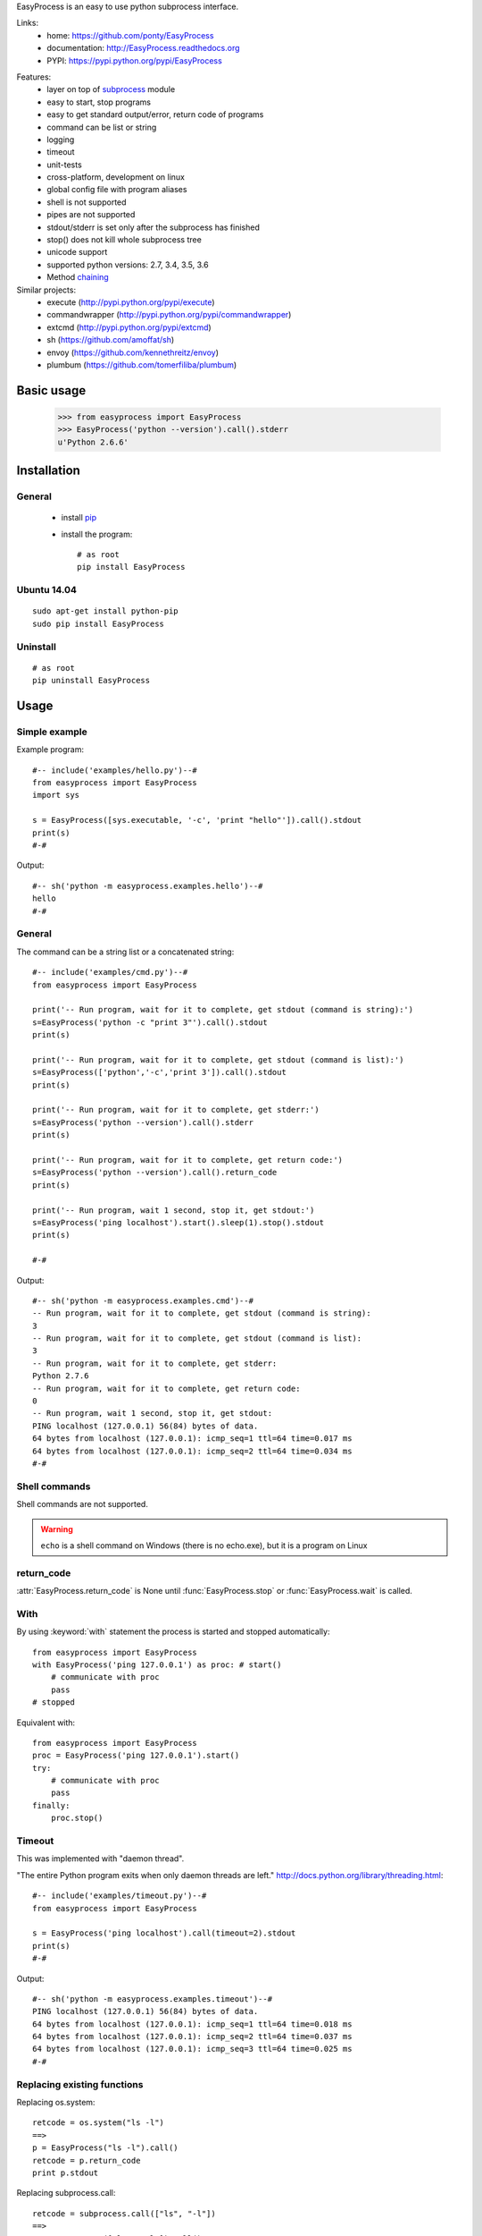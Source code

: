 EasyProcess is an easy to use python subprocess interface.

Links:
 * home: https://github.com/ponty/EasyProcess
 * documentation: http://EasyProcess.readthedocs.org
 * PYPI: https://pypi.python.org/pypi/EasyProcess

|Travis| |Coveralls| |Latest Version| |Supported Python versions| |License| |Downloads| |Code Health| |Documentation|

Features:
 - layer on top of subprocess_ module
 - easy to start, stop programs
 - easy to get standard output/error, return code of programs
 - command can be list or string
 - logging
 - timeout
 - unit-tests
 - cross-platform, development on linux
 - global config file with program aliases 
 - shell is not supported
 - pipes are not supported
 - stdout/stderr is set only after the subprocess has finished
 - stop() does not kill whole subprocess tree 
 - unicode support
 - supported python versions: 2.7, 3.4, 3.5, 3.6
 - Method chaining_
 
Similar projects:
 * execute (http://pypi.python.org/pypi/execute)
 * commandwrapper (http://pypi.python.org/pypi/commandwrapper)
 * extcmd (http://pypi.python.org/pypi/extcmd)
 * sh (https://github.com/amoffat/sh)
 * envoy (https://github.com/kennethreitz/envoy)
 * plumbum (https://github.com/tomerfiliba/plumbum)
 
Basic usage
===========

    >>> from easyprocess import EasyProcess
    >>> EasyProcess('python --version').call().stderr
    u'Python 2.6.6'

Installation
============

General
-------

 * install pip_
 * install the program::

    # as root
    pip install EasyProcess

Ubuntu 14.04
------------
::

    sudo apt-get install python-pip
    sudo pip install EasyProcess

Uninstall
---------
::

    # as root
    pip uninstall EasyProcess


Usage
=====

Simple example
--------------

Example program::

  #-- include('examples/hello.py')--#
  from easyprocess import EasyProcess
  import sys

  s = EasyProcess([sys.executable, '-c', 'print "hello"']).call().stdout
  print(s)
  #-#

Output::

  #-- sh('python -m easyprocess.examples.hello')--#
  hello
  #-#


General
-------

The command can be a string list or a concatenated string::
    
  #-- include('examples/cmd.py')--#
  from easyprocess import EasyProcess

  print('-- Run program, wait for it to complete, get stdout (command is string):')
  s=EasyProcess('python -c "print 3"').call().stdout
  print(s)

  print('-- Run program, wait for it to complete, get stdout (command is list):')
  s=EasyProcess(['python','-c','print 3']).call().stdout
  print(s)

  print('-- Run program, wait for it to complete, get stderr:')
  s=EasyProcess('python --version').call().stderr
  print(s)

  print('-- Run program, wait for it to complete, get return code:')
  s=EasyProcess('python --version').call().return_code
  print(s)

  print('-- Run program, wait 1 second, stop it, get stdout:')
  s=EasyProcess('ping localhost').start().sleep(1).stop().stdout
  print(s)

  #-#

Output::

  #-- sh('python -m easyprocess.examples.cmd')--#
  -- Run program, wait for it to complete, get stdout (command is string):
  3
  -- Run program, wait for it to complete, get stdout (command is list):
  3
  -- Run program, wait for it to complete, get stderr:
  Python 2.7.6
  -- Run program, wait for it to complete, get return code:
  0
  -- Run program, wait 1 second, stop it, get stdout:
  PING localhost (127.0.0.1) 56(84) bytes of data.
  64 bytes from localhost (127.0.0.1): icmp_seq=1 ttl=64 time=0.017 ms
  64 bytes from localhost (127.0.0.1): icmp_seq=2 ttl=64 time=0.034 ms
  #-#

Shell commands
--------------

Shell commands are not supported.

.. warning::

  ``echo`` is a shell command on Windows (there is no echo.exe),
  but it is a program on Linux  

return_code
-----------

:attr:`EasyProcess.return_code` is None until 
:func:`EasyProcess.stop` or :func:`EasyProcess.wait` 
is called.

With
----

By using :keyword:`with` statement the process is started 
and stopped automatically::
    
    from easyprocess import EasyProcess
    with EasyProcess('ping 127.0.0.1') as proc: # start()
        # communicate with proc
        pass
    # stopped
    
Equivalent with::
    
    from easyprocess import EasyProcess
    proc = EasyProcess('ping 127.0.0.1').start()
    try:
        # communicate with proc
        pass
    finally:
        proc.stop()


Timeout
-------

This was implemented with "daemon thread".

"The entire Python program exits when only daemon threads are left."
http://docs.python.org/library/threading.html::

  #-- include('examples/timeout.py')--#
  from easyprocess import EasyProcess

  s = EasyProcess('ping localhost').call(timeout=2).stdout
  print(s)
  #-#

Output::

  #-- sh('python -m easyprocess.examples.timeout')--#
  PING localhost (127.0.0.1) 56(84) bytes of data.
  64 bytes from localhost (127.0.0.1): icmp_seq=1 ttl=64 time=0.018 ms
  64 bytes from localhost (127.0.0.1): icmp_seq=2 ttl=64 time=0.037 ms
  64 bytes from localhost (127.0.0.1): icmp_seq=3 ttl=64 time=0.025 ms
  #-#


Replacing existing functions
----------------------------

Replacing os.system::

    retcode = os.system("ls -l")
    ==>
    p = EasyProcess("ls -l").call()
    retcode = p.return_code
    print p.stdout

Replacing subprocess.call::

    retcode = subprocess.call(["ls", "-l"])
    ==>
    p = EasyProcess(["ls", "-l"]).call()
    retcode = p.return_code
    print p.stdout

 
.. _pip: http://pip.openplans.org/
.. _subprocess: http://docs.python.org/library/subprocess.html
.. _chaining: https://en.wikipedia.org/wiki/Method_chaining#Python

.. |Travis| image:: http://img.shields.io/travis/ponty/EasyProcess.svg
   :target: https://travis-ci.org/ponty/EasyProcess/
.. |Coveralls| image:: http://img.shields.io/coveralls/ponty/EasyProcess/master.svg
   :target: https://coveralls.io/r/ponty/EasyProcess/
.. |Latest Version| image:: https://img.shields.io/pypi/v/EasyProcess.svg
   :target: https://pypi.python.org/pypi/EasyProcess/
.. |Supported Python versions| image:: https://img.shields.io/pypi/pyversions/EasyProcess.svg
   :target: https://pypi.python.org/pypi/EasyProcess/
.. |License| image:: https://img.shields.io/pypi/l/EasyProcess.svg
   :target: https://pypi.python.org/pypi/EasyProcess/
.. |Downloads| image:: https://img.shields.io/pypi/dm/EasyProcess.svg
   :target: https://pypi.python.org/pypi/EasyProcess/
.. |Code Health| image:: https://landscape.io/github/ponty/EasyProcess/master/landscape.svg?style=flat
   :target: https://landscape.io/github/ponty/EasyProcess/master
.. |Documentation| image:: https://readthedocs.org/projects/pyscreenshot/badge/?version=latest
   :target: http://easyprocess.readthedocs.org




     

   

